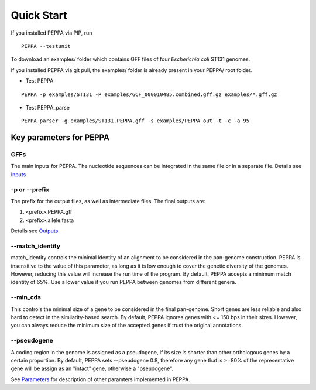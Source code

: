 Quick Start
***************
If you installed PEPPA via PIP, run
::

  PEPPA --testunit

To download an examples/ folder which contains GFF files of four *Escherichia coli* ST131 genomes. 

If you installed PEPPA via git pull, the examples/ folder is already present in your PEPPA/ root folder. 

* Test PEPPA

::

  PEPPA -p examples/ST131 -P examples/GCF_000010485.combined.gff.gz examples/*.gff.gz

* Test PEPPA_parse

::

  PEPPA_parser -g examples/ST131.PEPPA.gff -s examples/PEPPA_out -t -c -a 95

Key parameters for PEPPA
===========================
GFFs
--------------------

The main inputs for PEPPA. The nucleotide sequences can be integrated in the same file or in a separate file. Details see `Inputs <inputs.rst>`_

-p or --prefix
--------------------

The prefix for the output files, as well as intermediate files. The final outputs are:

1. <prefix>.PEPPA.gff
2. <prefix>.allele.fasta

Details see `Outputs <outputs.rst>`_.

--match_identity
--------------------
match_identity controls the minimal identity of an alignment to be considered in the pan-genome construction. PEPPA is insensitive to the value of this parameter, as long as it is low enough to cover the genetic diversity of the genomes. However, reducing this value will increase the run time of the program. By default, PEPPA accepts a minimum match identity of 65%. Use a lower value if you run PEPPA between genomes from different genera.

--min_cds
--------------------
This controls the minimal size of a gene to be considered in the final pan-genome. Short genes are less reliable and also hard to detect in the similarity-based search. By default, PEPPA ignores genes with <= 150 bps in their sizes. However, you can always reduce the minimum size of the accepted genes if trust the original annotations.

--pseudogene
--------------------
A coding region in the genome is assigned as a pseudogene, if its size is shorter than other orthologous genes by a certain proportion. By default, PEPPA sets --pseudogene 0.8, therefore any gene that is >=80% of the representative gene will be assign as an "intact" gene, otherwise a "pseudogene". 

See `Parameters <parameters.rst>`_ for description of other paramters implemented in PEPPA. 
